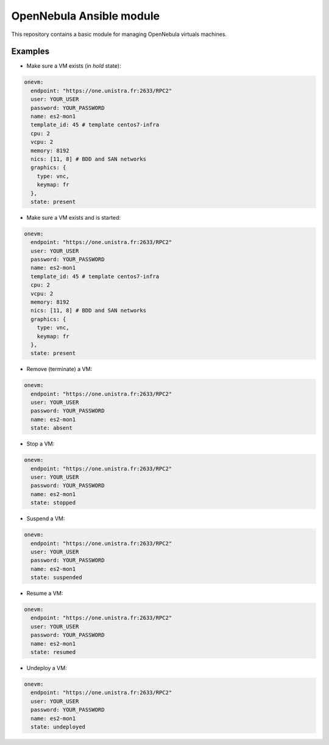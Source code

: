 *************************
OpenNebula Ansible module
*************************

This repository contains a basic module for managing OpenNebula virtuals machines.

Examples
========

* Make sure a VM exists (in *hold* state):

.. code::

    onevm:
      endpoint: "https://one.unistra.fr:2633/RPC2"
      user: YOUR_USER
      password: YOUR_PASSWORD
      name: es2-mon1
      template_id: 45 # template centos7-infra
      cpu: 2
      vcpu: 2
      memory: 8192
      nics: [11, 8] # BDD and SAN networks
      graphics: {
        type: vnc,
        keymap: fr
      },
      state: present

* Make sure a VM exists and is started:

.. code::

    onevm:
      endpoint: "https://one.unistra.fr:2633/RPC2"
      user: YOUR_USER
      password: YOUR_PASSWORD
      name: es2-mon1
      template_id: 45 # template centos7-infra
      cpu: 2
      vcpu: 2
      memory: 8192
      nics: [11, 8] # BDD and SAN networks
      graphics: {
        type: vnc,
        keymap: fr
      },
      state: present

* Remove (terminate) a VM:

.. code::

    onevm:
      endpoint: "https://one.unistra.fr:2633/RPC2"
      user: YOUR_USER
      password: YOUR_PASSWORD
      name: es2-mon1
      state: absent

* Stop a VM:

.. code::

    onevm:
      endpoint: "https://one.unistra.fr:2633/RPC2"
      user: YOUR_USER
      password: YOUR_PASSWORD
      name: es2-mon1
      state: stopped

* Suspend a VM:

.. code::

    onevm:
      endpoint: "https://one.unistra.fr:2633/RPC2"
      user: YOUR_USER
      password: YOUR_PASSWORD
      name: es2-mon1
      state: suspended

* Resume a VM:

.. code::

    onevm:
      endpoint: "https://one.unistra.fr:2633/RPC2"
      user: YOUR_USER
      password: YOUR_PASSWORD
      name: es2-mon1
      state: resumed

* Undeploy a VM:

.. code::

    onevm:
      endpoint: "https://one.unistra.fr:2633/RPC2"
      user: YOUR_USER
      password: YOUR_PASSWORD
      name: es2-mon1
      state: undeployed
